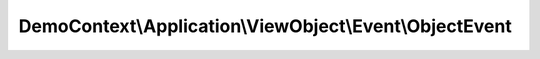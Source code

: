 --------------------------------------------------------
DemoContext\\Application\\ViewObject\\Event\\ObjectEvent
--------------------------------------------------------

.. php:namespace: DemoContext\\Application\\ViewObject\\Event

.. php:class:: ObjectEvent

    .. php:method:: __construct($eventArgs, ContainerInterface $container, $entity)

        :param $eventArgs:
        :type $container: ContainerInterface
        :param $container:
        :param $entity:

    .. php:method:: getContainer()

        :returns: container

    .. php:method:: getEventArgs()

        :returns: eventArgs

    .. php:method:: getOptions()

        :returns: options

    .. php:method:: setOptions($option, $status)

        :param $option:
        :param $status:
        :returns: unknown void

    .. php:method:: getEntities()

        :returns: redirect

    .. php:method:: setEntities($entity, $status = "persist")

        :param $entity:
        :param $status:
        :returns: unknown void

    .. php:method:: getEntity()

        :returns: object entity

    .. php:method:: getEntityManager()

        :returns: object Manager

    .. php:method:: getUnitOfWork()

        :returns: object UnitOfWork Manager

    .. php:method:: getToken()

        Return the token object.

        :returns: \Symfony\Component\Security\Core\Authentication\Token\UsernamePasswordToken

    .. php:method:: getUserName()

        Return the connected user name.

        :returns: string User name

    .. php:method:: getUserPermissions()

        Return the user permissions.

        :returns: array User permissions

    .. php:method:: getUserRoles()

        Return the user roles.

        :returns: array User roles

    .. php:method:: isAnonymousToken()

        Return if yes or no the user is anonymous token.

        :returns: boolean

    .. php:method:: isUsernamePasswordToken()

        Return if yes or no the user is UsernamePassword token.

        :returns: boolean
